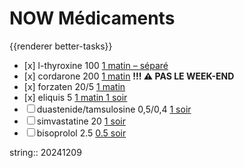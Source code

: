 * NOW Médicaments
SCHEDULED: <2024-12-16 Mon ++1w>
:LOGBOOK:
- State "DONE" from "LATER" [2024-11-25 Mon 06:38]
CLOCK: [2024-12-02 Mon 06:08:28]--[2024-12-02 Mon 06:19:49] =>  00:11:21
- State "DONE" from "LATER" [2024-12-02 Mon 06:20]
CLOCK: [2024-12-09 Mon 06:05:28]--[2024-12-09 Mon 06:11:53] =>  00:06:25
CLOCK: [2024-12-09 Mon 06:12:26]--[2024-12-09 Mon 06:12:27] =>  00:00:01
CLOCK: [2024-12-16 Mon 06:12:02]
:END:
{{renderer better-tasks}}
- [x] l-thyroxine 100 _1 matin -- séparé_
- [x] cordarone 200 _1 matin_ *!!! ⚠️ PAS LE WEEK-END*
- [x] forzaten 20/5 _1 matin_
- [x] eliquis 5 _1 matin 1 soir_
- [ ] duastenide/tamsulosine 0,5/0,4 _1 soir_
- [ ] simvastatine 20 _1 soir_
- [ ] bisoprolol 2.5 _0.5 soir_
string:: 20241209